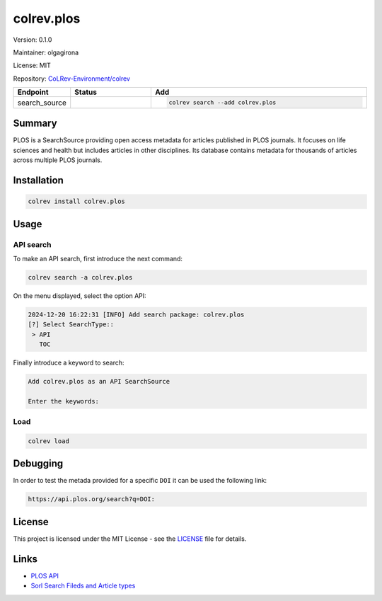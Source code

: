 .. |EXPERIMENTAL| image:: https://img.shields.io/badge/status-experimental-blue
   :height: 14pt
   :target: https://colrev-environment.github.io/colrev/dev_docs/dev_status.html
.. |MATURING| image:: https://img.shields.io/badge/status-maturing-yellowgreen
   :height: 14pt
   :target: https://colrev-environment.github.io/colrev/dev_docs/dev_status.html
.. |STABLE| image:: https://img.shields.io/badge/status-stable-brightgreen
   :height: 14pt
   :target: https://colrev-environment.github.io/colrev/dev_docs/dev_status.html
.. |VERSION| image:: /_static/svg/iconmonstr-product-10.svg
   :width: 15
   :alt: Version
.. |GIT_REPO| image:: /_static/svg/iconmonstr-code-fork-1.svg
   :width: 15
   :alt: Git repository
.. |LICENSE| image:: /_static/svg/iconmonstr-copyright-2.svg
   :width: 15
   :alt: Licencse
.. |MAINTAINER| image:: /_static/svg/iconmonstr-user-29.svg
   :width: 20
   :alt: Maintainer
.. |DOCUMENTATION| image:: /_static/svg/iconmonstr-book-17.svg
   :width: 15
   :alt: Documentation
colrev.plos
===========

|VERSION| Version: 0.1.0

|MAINTAINER| Maintainer: olgagirona

|LICENSE| License: MIT

|GIT_REPO| Repository: `CoLRev-Environment/colrev <https://github.com/CoLRev-Environment/colrev/tree/main/colrev/packages/>`_

.. list-table::
   :header-rows: 1
   :widths: 20 30 80

   * - Endpoint
     - Status
     - Add
   * - search_source
     - |EXPERIMENTAL|
     - .. code-block::


         colrev search --add colrev.plos


Summary
-------

PLOS is a SearchSource providing open access metadata for articles published in PLOS journals. It focuses on life sciences and health but includes articles in other disciplines. Its database contains metadata for thousands of articles across multiple PLOS journals.

Installation
------------

.. code-block:: bash

   colrev install colrev.plos

Usage
-----

API search
^^^^^^^^^^

To make an API search, first introduce the next command:

.. code-block::

   colrev search -a colrev.plos

On the menu displayed, select the option API:

.. code-block::

   2024-12-20 16:22:31 [INFO] Add search package: colrev.plos
   [?] Select SearchType::
    > API
      TOC

Finally introduce a keyword to search:

.. code-block::

   Add colrev.plos as an API SearchSource

   Enter the keywords:

Load
^^^^

.. code-block::

   colrev load

Debugging
---------

In order to test the metada provided for a specific ``DOI`` it can be used the following link:

.. code-block::

   https://api.plos.org/search?q=DOI:

License
-------

This project is licensed under the MIT License - see the `LICENSE <LICENSE>`_ file for details.

Links
-----


* `PLOS API <https://api.plos.org>`_
* `Sorl Search Fileds and Article types <https://api.plos.org/solr/search-fields/>`_
